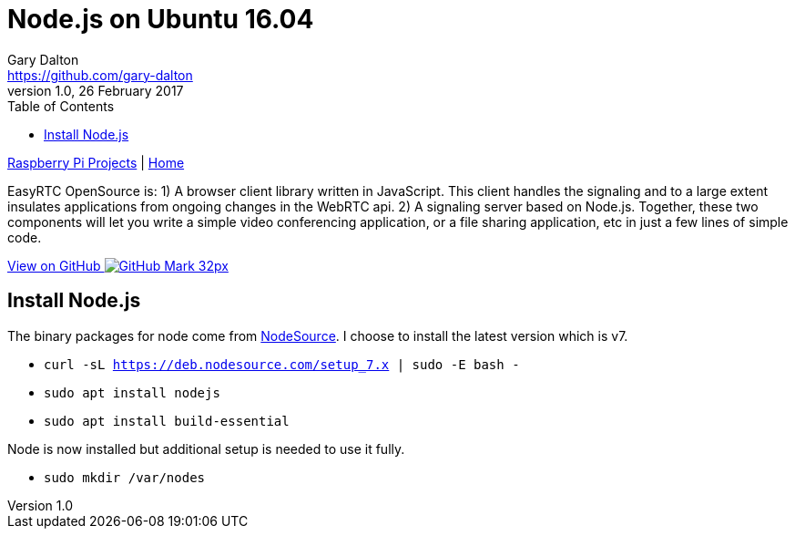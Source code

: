 = Node.js on Ubuntu 16.04
Gary Dalton <https://github.com/gary-dalton>
:description: EasyRTC OpenSource is: 1) A browser client library written in JavaScript. This client handles the signaling and to a large extent insulates applications from ongoing changes in the WebRTC api. 2) A signaling server based on Node.js. Together, these two components will let you write a simple video conferencing application, or a file sharing application, etc in just a few lines of simple code.
:revnumber: 1.0
:revdate: 26 February 2017
:license: Creative Commons BY-SA
:homepage: https://gary-dalton.github.io/
:githubuser: gary-dalton
:githubrepo: RaspberryPi-projects
:githubbranch: gh-pages
:icons: font
:toc: left
:toclevels: 4
:source-highlighter: highlightjs
:css: stylesheets/stylesheet.css
:linkcss:
:cli: asciidoctor -a stylesheet=github.css -a stylesdir=stylesheets rpi_nodejs.adoc
:keywords: rpi, node.js, guide, iot, web, WebRTC, video, peer, easyrtc

link:index.html[Raspberry Pi Projects] | https://gary-dalton.github.io/[Home]

{description}

https://github.com/{githubuser}/{githubrepo}/tree/{githubbranch}[View on GitHub image:images/GitHub-Mark-32px.png[]]


== Install Node.js

The binary packages for node come from https://github.com/nodesource/distributions#debinstall[NodeSource]. I choose to install the latest version which is v7.

* `curl -sL https://deb.nodesource.com/setup_7.x | sudo -E bash -`
* `sudo apt install nodejs`
* `sudo apt install build-essential`

Node is now installed but additional setup is needed to use it fully.

* `sudo mkdir /var/nodes`
